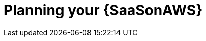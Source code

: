 ifdef::context[:parent-context: {context}]

[id="saas-planning"]
= Planning your {SaaSonAWS}

:context: saas-planning